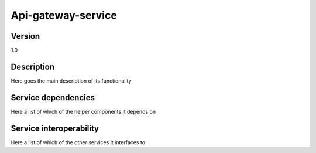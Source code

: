 .. _Api-gateway-service:

Api-gateway-service
===================

Version
-------

1.0

Description
-----------

Here goes the main description of its functionality



Service dependencies
------------------------

Here a list of which of the helper components it depends on


Service interoperability
------------------------

Here a list of which of the other services it interfaces to.